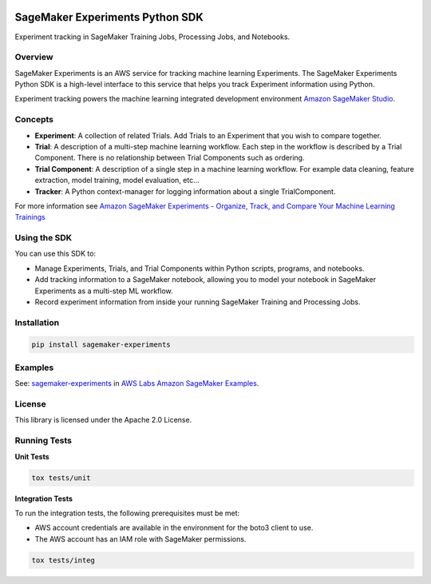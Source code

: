 .. image:: https://github.com/aws/sagemaker-experiments/raw/master/branding/icon/sagemaker-banner.png
    :height: 100px
    :alt: SageMaker
    :target: https://aws.amazon.com/sagemaker/

================================
SageMaker Experiments Python SDK
================================

.. image:: https://img.shields.io/pypi/v/sagemaker-experiments.svg
    :target: https://pypi.python.org/pypi/sagemaker-experiments
    :alt: Latest Version

.. image:: https://img.shields.io/pypi/pyversions/sagemaker-experiments.svg
    :target: https://pypi.python.org/pypi/sagemaker-experiments
    :alt: Supported Python Versions

.. image:: https://img.shields.io/pypi/l/sagemaker-experiments
    :target: https://github.com/aws/sagemaker-experiments/blob/master/LICENSE

.. image:: https://img.shields.io/pypi/dm/sagemaker-experiments
    :target: https://pypi.python.org/pypi/sagemaker-experiments
    :alt: PyPI - Downloads

.. image:: https://img.shields.io/pypi/status/sagemaker-experiments
    :target: https://github.com/aws/sagemaker-experiments
    :alt: PyPI - Status

.. image:: https://img.shields.io/pypi/format/coverage.svg
    :target: https://pypi.org/project/coverage/
    :alt: Kit format

.. image:: https://img.shields.io/github/workflow/status/aws/sagemaker-experiments/Main
    :target: https://github.com/aws/sagemaker-experiments/actions
    :alt: GitHub Workflow Status

.. image:: https://img.shields.io/github/stars/aws/sagemaker-experiments.svg?logo=github
    :target: https://github.com/aws/sagemaker-experiments/stargazers
    :alt: Github stars

.. image:: https://img.shields.io/github/forks/aws/sagemaker-experiments.svg?logo=github
    :target: https://github.com/aws/sagemaker-experiments/network/members
    :alt: Github forks

.. image:: https://img.shields.io/github/contributors/aws/sagemaker-experiments.svg?logo=github
    :target: https://github.com/aws/sagemaker-experiments/graphs/contributors
    :alt: Contributors

.. image:: https://img.shields.io/github/search/aws/sagemaker-experiments/sagemaker
    :target: https://github.com/aws/sagemaker-experiments
    :alt: GitHub search hit counter

.. image:: https://img.shields.io/badge/code_style-black-000000.svg
    :target: https://github.com/python/black
    :alt: Code style: black



Experiment tracking in SageMaker Training Jobs, Processing Jobs, and Notebooks.

Overview
--------
SageMaker Experiments is an AWS service for tracking machine learning Experiments. The SageMaker Experiments Python SDK is a high-level interface to this service that helps you track Experiment information using Python.

Experiment tracking powers the machine learning integrated development environment `Amazon SageMaker Studio <https://docs.aws.amazon.com/sagemaker/latest/dg/gs-studio.html>`_.

Concepts
--------

- **Experiment**: A collection of related Trials. Add Trials to an Experiment that you wish to compare together.
- **Trial**: A description of a multi-step machine learning workflow. Each step in the workflow is described by a Trial Component. There is no relationship between Trial Components such as ordering.
- **Trial Component**: A description of a single step in a machine learning workflow.  For example data cleaning, feature extraction, model training, model evaluation, etc...
- **Tracker**: A Python context-manager for logging information about a single TrialComponent.

For more information see `Amazon SageMaker Experiments - Organize, Track, and Compare Your Machine Learning Trainings <https://aws.amazon.com/blogs/aws/amazon-sagemaker-experiments-organize-track-and-compare-your-machine-learning-trainings/>`_

Using the SDK
-------------
You can use this SDK to:

- Manage Experiments, Trials, and Trial Components within Python scripts, programs, and notebooks.
- Add tracking information to a SageMaker notebook, allowing you to model your notebook in SageMaker Experiments as a multi-step ML workflow.
- Record experiment information from inside your running SageMaker Training and Processing Jobs.

Installation
------------

.. code-block:: bash

    pip install sagemaker-experiments

Examples
--------
See: `sagemaker-experiments <https://github.com/awslabs/amazon-sagemaker-examples/tree/master/sagemaker-experiments>`_ in `AWS Labs Amazon SageMaker Examples <https://github.com/awslabs/amazon-sagemaker-examples>`_.

License
-------
This library is licensed under the Apache 2.0 License. 

Running Tests
-------------

**Unit Tests**

.. code-block:: bash

    tox tests/unit

**Integration Tests**

To run the integration tests, the following prerequisites must be met:

- AWS account credentials are available in the environment for the boto3 client to use.
- The AWS account has an IAM role with SageMaker permissions.

.. code-block:: bash

    tox tests/integ